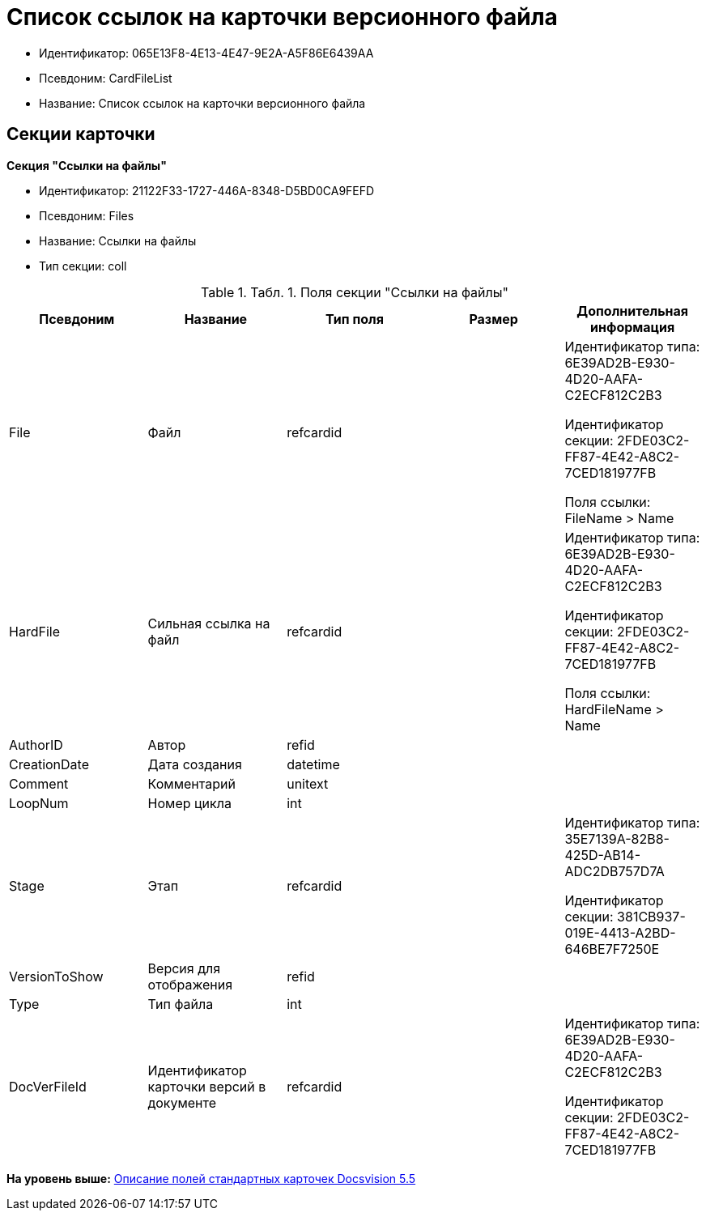 = Список ссылок на карточки версионного файла

* Идентификатор: 065E13F8-4E13-4E47-9E2A-A5F86E6439AA
* Псевдоним: CardFileList
* Название: Список ссылок на карточки версионного файла

== Секции карточки

*Секция "Ссылки на файлы"*

* Идентификатор: 21122F33-1727-446A-8348-D5BD0CA9FEFD
* Псевдоним: Files
* Название: Ссылки на файлы
* Тип секции: coll

.[.table--title-label]##Табл. 1. ##[.title]##Поля секции "Ссылки на файлы"##
[width="100%",cols="20%,20%,20%,20%,20%",options="header",]
|===
|Псевдоним |Название |Тип поля |Размер |Дополнительная информация
|File |Файл |refcardid | a|
Идентификатор типа: 6E39AD2B-E930-4D20-AAFA-C2ECF812C2B3

Идентификатор секции: 2FDE03C2-FF87-4E42-A8C2-7CED181977FB

Поля ссылки: FileName > Name

|HardFile |Сильная ссылка на файл |refcardid | a|
Идентификатор типа: 6E39AD2B-E930-4D20-AAFA-C2ECF812C2B3

Идентификатор секции: 2FDE03C2-FF87-4E42-A8C2-7CED181977FB

Поля ссылки: HardFileName > Name

|AuthorID |Автор |refid | |
|CreationDate |Дата создания |datetime | |
|Comment |Комментарий |unitext | |
|LoopNum |Номер цикла |int | |
|Stage |Этап |refcardid | a|
Идентификатор типа: 35E7139A-82B8-425D-AB14-ADC2DB757D7A

Идентификатор секции: 381CB937-019E-4413-A2BD-646BE7F7250E

|VersionToShow |Версия для отображения |refid | |
|Type |Тип файла |int | |
|DocVerFileId |Идентификатор карточки версий в документе |refcardid | a|
Идентификатор типа: 6E39AD2B-E930-4D20-AAFA-C2ECF812C2B3

Идентификатор секции: 2FDE03C2-FF87-4E42-A8C2-7CED181977FB

|===

*На уровень выше:* xref:../../../pages/DM_StandartCards_5.5.adoc[Описание полей стандартных карточек Docsvision 5.5]
